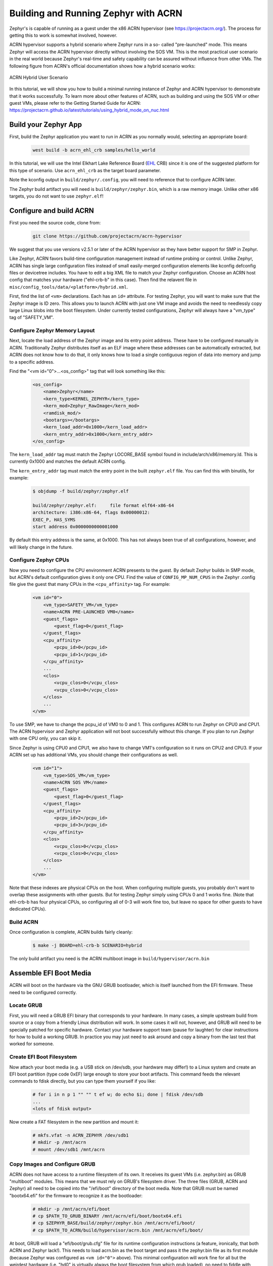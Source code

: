 Building and Running Zephyr with ACRN
#####################################

Zephyr's is capable of running as a guest under the x86 ACRN
hypervisor (see https://projectacrn.org/).  The process for getting
this to work is somewhat involved, however.

ACRN hypervisor supports a hybrid scenario where Zephyr runs in a so-
called "pre-launched" mode. This means Zephyr will access the ACRN
hypervisor directly without involving the SOS VM. This is the most
practical user scenario in the real world because Zephyr's real-time
and safety capability can be assured without influence from other
VMs. The following figure from ACRN's official documentation shows
how a hybrid scenario works:

.. figure:: ACRN-Hybrid.png
    :align: center
    :alt: ACRN Hybrid User Scenario
    :figclass: align-center
    :width: 80%

    ACRN Hybrid User Scenario

In this tutorial, we will show you how to build a minimal running instance of Zephyr
and ACRN hypervisor to demonstrate that it works successfully. To learn more about
other features of ACRN, such as building and using the SOS VM or other guest VMs,
please refer to the Getting Started Guide for ACRN:
https://projectacrn.github.io/latest/tutorials/using_hybrid_mode_on_nuc.html

Build your Zephyr App
*********************

First, build the Zephyr application you want to run in ACRN as you
normally would, selecting an appropriate board:

    .. code-block:: console

        west build -b acrn_ehl_crb samples/hello_world

In this tutorial, we will use the Intel Elkhart Lake Reference Board
(`EHL`_ CRB) since it is one of the suggested platform for this
type of scenario. Use ``acrn_ehl_crb`` as the target board parameter.

Note the kconfig output in ``build/zephyr/.config``, you will need to
reference that to configure ACRN later.

The Zephyr build artifact you will need is ``build/zephyr/zephyr.bin``,
which is a raw memory image.  Unlike other x86 targets, you do not
want to use ``zephyr.elf``!

Configure and build ACRN
************************

First you need the source code, clone from:

    .. code-block:: console

        git clone https://github.com/projectacrn/acrn-hypervisor

We suggest that you use versions v2.5.1 or later of the ACRN hypervisor
as they have better support for SMP in Zephyr.

Like Zephyr, ACRN favors build-time configuration management instead
of runtime probing or control.  Unlike Zephyr, ACRN has single large
configuration files instead of small easily-merged configuration
elements like kconfig defconfig files or devicetree includes.  You
have to edit a big XML file to match your Zephyr configuration.
Choose an ACRN host config that matches your hardware ("ehl-crb-b" in
this case).  Then find the relavent file in
``misc/config_tools/data/<platform>/hybrid.xml``.

First, find the list of ``<vm>`` declarations.  Each has an ``id=``
attribute.  For testing Zephyr, you will want to make sure that the
Zephyr image is ID zero.  This allows you to launch ACRN with just one
VM image and avoids the need to needlessly copy large Linux blobs into
the boot filesystem.  Under currently tested configurations, Zephyr
will always have a "vm_type" tag of "SAFETY_VM".

Configure Zephyr Memory Layout
==============================

Next, locate the load address of the Zephyr image and its entry point
address.  These have to be configured manually in ACRN.  Traditionally
Zephyr distributes itself as an ELF image where these addresses can be
automatically extracted, but ACRN does not know how to do that, it
only knows how to load a single contiguous region of data into memory
and jump to a specific address.

Find the "<vm id="0">...<os_config>" tag that will look something like this:

    .. code-block:: xml

        <os_config>
            <name>Zephyr</name>
            <kern_type>KERNEL_ZEPHYR</kern_type>
            <kern_mod>Zephyr_RawImage</kern_mod>
            <ramdisk_mod/>
            <bootargs></bootargs>
            <kern_load_addr>0x1000</kern_load_addr>
            <kern_entry_addr>0x1000</kern_entry_addr>
        </os_config>

The ``kern_load_addr`` tag must match the Zephyr LOCORE_BASE symbol
found in include/arch/x86/memory.ld.  This is currently 0x1000 and
matches the default ACRN config.

The ``kern_entry_addr`` tag must match the entry point in the built
``zephyr.elf`` file.  You can find this with binutils, for example:

    .. code-block:: console

        $ objdump -f build/zephyr/zephyr.elf

        build/zephyr/zephyr.elf:     file format elf64-x86-64
        architecture: i386:x86-64, flags 0x00000012:
        EXEC_P, HAS_SYMS
        start address 0x0000000000001000

By default this entry address is the same, at 0x1000.  This has not
always been true of all configurations, however, and will likely
change in the future.

Configure Zephyr CPUs
=====================

Now you need to configure the CPU environment ACRN presents to the
guest.  By default Zephyr builds in SMP mode, but ACRN's default
configuration gives it only one CPU.  Find the value of
``CONFIG_MP_NUM_CPUS`` in the Zephyr .config file give the guest that
many CPUs in the ``<cpu_affinity>`` tag.  For example:

    .. code-block:: xml

        <vm id="0">
            <vm_type>SAFETY_VM</vm_type>
            <name>ACRN PRE-LAUNCHED VM0</name>
            <guest_flags>
                <guest_flag>0</guest_flag>
            </guest_flags>
            <cpu_affinity>
                <pcpu_id>0</pcpu_id>
                <pcpu_id>1</pcpu_id>
            </cpu_affinity>
            ...
            <clos>
                <vcpu_clos>0</vcpu_clos>
                <vcpu_clos>0</vcpu_clos>
            </clos>
            ...
        </vm>

To use SMP, we have to change the pcpu_id of VM0 to 0 and 1.
This configures ACRN to run Zephyr on CPU0 and CPU1. The ACRN hypervisor
and Zephyr application will not boot successfully without this change.
If you plan to run Zephyr with one CPU only, you can skip it.

Since Zephyr is using CPU0 and CPU1, we also have to change
VM1's configuration so it runs on CPU2 and CPU3. If your ACRN set up has
additional VMs, you should change their configurations as well.

    .. code-block:: xml

        <vm id="1">
            <vm_type>SOS_VM</vm_type>
            <name>ACRN SOS VM</name>
            <guest_flags>
                <guest_flag>0</guest_flag>
            </guest_flags>
            <cpu_affinity>
                <pcpu_id>2</pcpu_id>
                <pcpu_id>3</pcpu_id>
            </cpu_affinity>
            <clos>
                <vcpu_clos>0</vcpu_clos>
                <vcpu_clos>0</vcpu_clos>
            </clos>
            ...
        </vm>

Note that these indexes are physical CPUs on the host.  When
configuring multiple guests, you probably don't want to overlap these
assignments with other guests.  But for testing Zephyr simply using
CPUs 0 and 1 works fine.  (Note that ehl-crb-b has four physical CPUs,
so configuring all of 0-3 will work fine too, but leave no space for
other guests to have dedicated CPUs).

Build ACRN
==========

Once configuration is complete, ACRN builds fairly cleanly:

    .. code-block:: console

        $ make -j BOARD=ehl-crb-b SCENARIO=hybrid

The only build artifact you need is the ACRN multiboot image in
``build/hypervisor/acrn.bin``

Assemble EFI Boot Media
***********************

ACRN will boot on the hardware via the GNU GRUB bootloader, which is
itself launched from the EFI firmware.  These need to be configured
correctly.

Locate GRUB
===========

First, you will need a GRUB EFI binary that corresponds to your
hardware.  In many cases, a simple upstream build from source or a
copy from a friendly Linux distribution will work.  In some cases it
will not, however, and GRUB will need to be specially patched for
specific hardware.  Contact your hardware support team (pause for
laughter) for clear instructions for how to build a working GRUB.  In
practice you may just need to ask around and copy a binary from the
last test that worked for someone.

Create EFI Boot Filesystem
==========================

Now attach your boot media (e.g. a USB stick on /dev/sdb, your
hardware may differ!) to a Linux system and create an EFI boot
partition (type code 0xEF) large enough to store your boot artifacts.
This command feeds the relevant commands to fdisk directly, but you
can type them yourself if you like:

    .. code-block:: console

        # for i in n p 1 "" "" t ef w; do echo $i; done | fdisk /dev/sdb
        ...
        <lots of fdisk output>

Now create a FAT filesystem in the new partition and mount it:

    .. code-block:: console

        # mkfs.vfat -n ACRN_ZEPHYR /dev/sdb1
        # mkdir -p /mnt/acrn
        # mount /dev/sdb1 /mnt/acrn

Copy Images and Configure GRUB
==============================

ACRN does not have access to a runtime filesystem of its own.  It
receives its guest VMs (i.e. zephyr.bin) as GRUB "multiboot" modules.
This means that we must rely on GRUB's filesystem driver.  The three
files (GRUB, ACRN and Zephyr) all need to be copied into the
"/efi/boot" directory of the boot media.  Note that GRUB must be named
"bootx64.efi" for the firmware to recognize it as the bootloader:

    .. code-block:: console

        # mkdir -p /mnt/acrn/efi/boot
        # cp $PATH_TO_GRUB_BINARY /mnt/acrn/efi/boot/bootx64.efi
        # cp $ZEPHYR_BASE/build/zephyr/zephyr.bin /mnt/acrn/efi/boot/
        # cp $PATH_TO_ACRN/build/hypervisor/acrn.bin /mnt/acrn/efi/boot/

At boot, GRUB will load a "efi/boot/grub.cfg" file for its runtime
configuration instructions (a feature, ironically, that both ACRN and
Zephyr lack!).  This needs to load acrn.bin as the boot target and
pass it the zephyr.bin file as its first module (because Zephyr was
configured as ``<vm id="0">`` above).  This minimal configuration will
work fine for all but the weirdest hardware (i.e. "hd0" is virtually
always the boot filesystem from which grub loaded), no need to fiddle
with GRUB plugins or menus or timeouts:

    .. code-block:: console

        # cat > /mnt/acrn/efi/boot/grub.cfg<<EOF
        set root='hd0,msdos1'
        multiboot2 /efi/boot/acrn.bin
        module2 /efi/boot/zephyr.bin Zephyr_RawImage
        boot
        EOF

Now the filesystem should be complete

    .. code-block:: console

        # umount /dev/sdb1
        # sync

Boot ACRN
*********

If all goes well, booting your EFI media on the hardware will result
in a running ACRN, a running Zephyr (because by default Zephyr is
configured as a "prelaunched" VM), and a working ACRN command line on
the console.

You can see the Zephyr (vm 0) console output with the "vm_console"
command:

    .. code-block:: console

        ACRN:\>vm_console 0

        ----- Entering VM 0 Shell -----
        *** Booting Zephyr OS build v2.6.0-rc1-324-g1a03783861ad  ***
        Hello World! acrn


.. _EHL: https://www.intel.com/content/www/us/en/products/docs/processors/embedded/enhanced-for-iot-platform-brief.html
